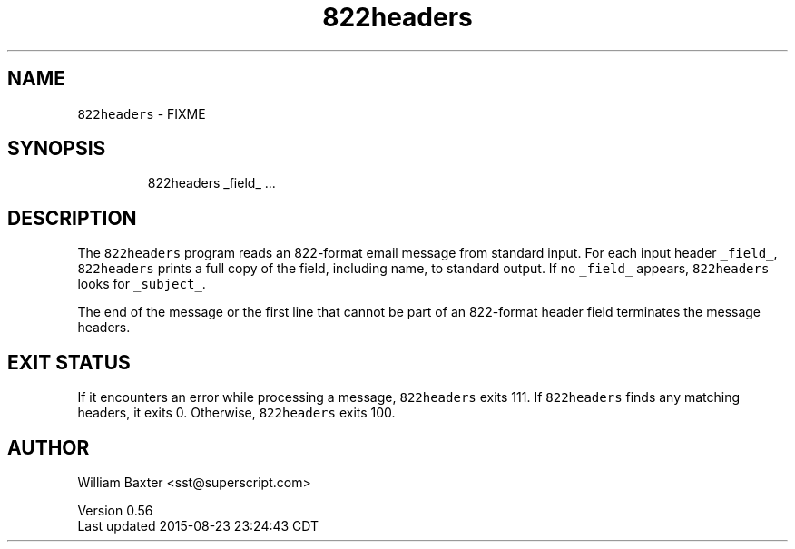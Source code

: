 .TH 822headers 1
.SH NAME
.PP
\fB\fC822headers\fR \- FIXME
.SH SYNOPSIS
.PP
.RS
.nf
822headers _field_ ...
.fi
.RE
.SH DESCRIPTION
.PP
The \fB\fC822headers\fR program reads an 822\-format email message from standard
input. For each input header \fB\fC_field_\fR, \fB\fC822headers\fR prints a full copy of the
field, including name, to standard output. If no \fB\fC_field_\fR appears,
\fB\fC822headers\fR looks for \fB\fC_subject_\fR\&.
.PP
The end of the message or the first line that cannot be part of an 822\-format
header field terminates the message headers.
.SH EXIT STATUS
.PP
If it encounters an error while processing a message, \fB\fC822headers\fR exits 111\&.
If \fB\fC822headers\fR finds any matching headers, it exits 0\&. Otherwise,
\fB\fC822headers\fR exits 100.
.SH AUTHOR
.PP
William Baxter <sst@superscript.com>
.PP
Version 0.56
.br
Last updated 2015\-08\-23 23:24:43 CDT

